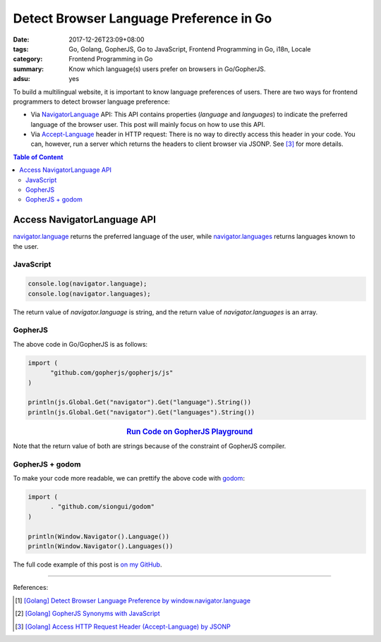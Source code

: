 Detect Browser Language Preference in Go
########################################

:date: 2017-12-26T23:09+08:00
:tags: Go, Golang, GopherJS, Go to JavaScript, Frontend Programming in Go, i18n,
       Locale
:category: Frontend Programming in Go
:summary: Know which language(s) users prefer on browsers in Go/GopherJS.
:adsu: yes


To build a multilingual website, it is important to know language preferences
of users. There are two ways for frontend programmers to detect browser language
preference:

- Via NavigatorLanguage_ API: This API contains properties (*language* and
  *languages*) to indicate the preferred language of the browser user. This post
  will mainly focus on how to use this API.
- Via `Accept-Language`_ header in HTTP request: There is no way to directly
  access this header in your code. You can, however, run a server which returns
  the headers to client browser via JSONP. See [3]_ for more details.

.. contents:: **Table of Content**

Access NavigatorLanguage API
============================

`navigator.language`_ returns the preferred language of the user, while
`navigator.languages`_ returns languages known to the user.


JavaScript
++++++++++

.. code-block:: javascript

  console.log(navigator.language);
  console.log(navigator.languages);

The return value of *navigator.language* is string, and the return value of
*navigator.languages* is an array.


GopherJS
++++++++

The above code in Go/GopherJS is as follows:

.. code-block:: go

  import (
  	"github.com/gopherjs/gopherjs/js"
  )

  println(js.Global.Get("navigator").Get("language").String())
  println(js.Global.Get("navigator").Get("languages").String())

.. rubric:: `Run Code on GopherJS Playground <https://gopherjs.github.io/playground/#/jPwHSssUd6>`__
   :class: align-center

Note that the return value of both are strings because of the constraint of
GopherJS compiler.

.. adsu:: 2


GopherJS + godom
++++++++++++++++

To make your code more readable, we can prettify the above code with godom_:

.. code-block:: go

  import (
  	. "github.com/siongui/godom"
  )

  println(Window.Navigator().Language())
  println(Window.Navigator().Languages())

The full code example of this post is `on my GitHub`_.

----

References:

.. [1] `[Golang] Detect Browser Language Preference by window.navigator.language <{filename}../../../2016/01/24/go-detect-browser-language-preference%en.rst>`_
.. [2] `[Golang] GopherJS Synonyms with JavaScript <{filename}../../../2016/01/29/go-gopherjs-synonyms-with-javascript%en.rst>`_
.. [3] `[Golang] Access HTTP Request Header (Accept-Language) by JSONP <{filename}../../../2016/01/24/go-http-request-header-by-jsonp-gopherjs%en.rst>`_

.. _GopherJS: http://www.gopherjs.org/
.. _JavaScript: https://en.wikipedia.org/wiki/JavaScript
.. _Go: https://golang.org/
.. _godom: https://github.com/siongui/godom
.. _on my GitHub: https://github.com/siongui/frontend-programming-in-go/tree/master/013-navigator-language
.. _NavigatorLanguage: https://developer.mozilla.org/en-US/docs/Web/API/NavigatorLanguage
.. _Accept-Language: https://developer.mozilla.org/en-US/docs/Web/HTTP/Headers/Accept-Language
.. _navigator.language: https://developer.mozilla.org/en-US/docs/Web/API/NavigatorLanguage/language
.. _navigator.languages: https://developer.mozilla.org/en-US/docs/Web/API/NavigatorLanguage/languages
